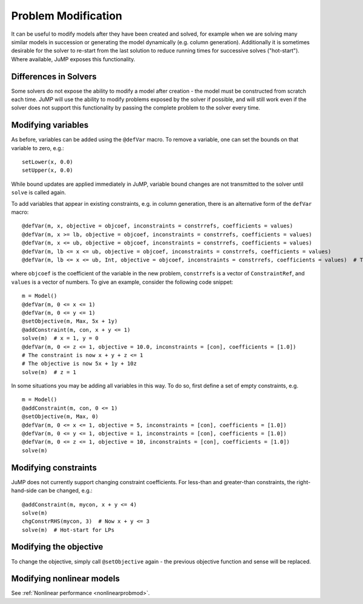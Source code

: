 .. _probmod:

--------------------
Problem Modification
--------------------

It can be useful to modify models after they have been created and solved, for
example when we are solving many similar models in succession or generating the
model dynamically (e.g. column generation). Additionally it is sometimes
desirable for the solver to re-start from the last solution to reduce running
times for successive solves ("hot-start"). Where available, JuMP exposes this
functionality.

Differences in Solvers
^^^^^^^^^^^^^^^^^^^^^^

Some solvers do not expose the ability to modify a model after creation - the
model must be constructed from scratch each time. JuMP will use the ability to
modify problems exposed by the solver if possible, and will still work even if
the solver does not support this functionality by passing the complete problem
to the solver every time.

Modifying variables
^^^^^^^^^^^^^^^^^^^

As before, variables can be added using the ``@defVar`` macro. To remove a variable,
one can set the bounds on that variable to zero, e.g.::

    setLower(x, 0.0)
    setUpper(x, 0.0)

While bound updates are applied immediately in JuMP, variable bound changes are not
transmitted to the solver until ``solve`` is called again.

To add variables that appear in existing constraints, e.g. in column generation,
there is an alternative form of the ``defVar`` macro::

  @defVar(m, x, objective = objcoef, inconstraints = constrrefs, coefficients = values)
  @defVar(m, x >= lb, objective = objcoef, inconstraints = constrrefs, coefficients = values)
  @defVar(m, x <= ub, objective = objcoef, inconstraints = constrrefs, coefficients = values)
  @defVar(m, lb <= x <= ub, objective = objcoef, inconstraints = constrrefs, coefficients = values)
  @defVar(m, lb <= x <= ub, Int, objective = objcoef, inconstraints = constrrefs, coefficients = values)  # Types are supported

where ``objcoef`` is the coefficient of the variable in the new problem,
``constrrefs`` is a vector of ``ConstraintRef``, and ``values`` is a vector
of numbers. To give an example, consider the following code snippet::

  m = Model()
  @defVar(m, 0 <= x <= 1)
  @defVar(m, 0 <= y <= 1)
  @setObjective(m, Max, 5x + 1y)
  @addConstraint(m, con, x + y <= 1)
  solve(m)  # x = 1, y = 0
  @defVar(m, 0 <= z <= 1, objective = 10.0, inconstraints = [con], coefficients = [1.0])
  # The constraint is now x + y + z <= 1
  # The objective is now 5x + 1y + 10z
  solve(m)  # z = 1

In some situations you may be adding all variables in this way. To do so, first
define a set of empty constraints, e.g. ::

  m = Model()
  @addConstraint(m, con, 0 <= 1)
  @setObjective(m, Max, 0)
  @defVar(m, 0 <= x <= 1, objective = 5, inconstraints = [con], coefficients = [1.0])
  @defVar(m, 0 <= y <= 1, objective = 1, inconstraints = [con], coefficients = [1.0])
  @defVar(m, 0 <= z <= 1, objective = 10, inconstraints = [con], coefficients = [1.0])
  solve(m)

Modifying constraints
^^^^^^^^^^^^^^^^^^^^^

JuMP does not currently support changing constraint coefficients. For less-than
and greater-than constraints, the right-hand-side can be changed, e.g.::

    @addConstraint(m, mycon, x + y <= 4)
    solve(m)
    chgConstrRHS(mycon, 3)  # Now x + y <= 3
    solve(m)  # Hot-start for LPs

Modifying the objective
^^^^^^^^^^^^^^^^^^^^^^^

To change the objective, simply call ``@setObjective`` again - the previous objective
function and sense will be replaced.

Modifying nonlinear models
^^^^^^^^^^^^^^^^^^^^^^^^^^

See :ref:`Nonlinear performance <nonlinearprobmod>`.


